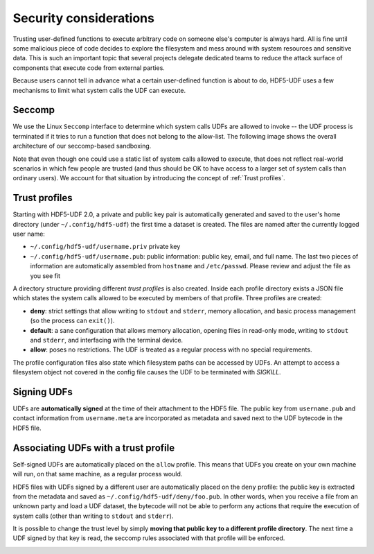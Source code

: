 
Security considerations
=======================

Trusting user-defined functions to execute arbitrary code on someone else's computer
is always hard. All is fine until some malicious piece of code decides to explore the
filesystem and mess around with system resources and sensitive data. This is such an
important topic that several projects delegate dedicated teams to reduce the attack
surface of components that execute code from external parties.

Because users cannot tell in advance what a certain user-defined function is about to
do, HDF5-UDF uses a few mechanisms to limit what system calls the UDF can execute.

Seccomp
-------

We use the Linux ``Seccomp`` interface to determine which system calls UDFs are allowed
to invoke -- the UDF process is terminated if it tries to run a function that does not
belong to the allow-list. The following image shows the overall architecture of our
seccomp-based sandboxing.

.. image:: https://raw.githubusercontent.com/lucasvr/hdf5-udf/master/images/hdf5-udf-seccomp.png


Note that even though one could use a static list of system calls allowed to execute,
that does not reflect real-world scenarios in which few people are trusted (and thus
should be OK to have access to a larger set of system calls than ordinary users). We
account for that situation by introducing the concept of :ref:`Trust profiles`.

Trust profiles
--------------

Starting with HDF5-UDF 2.0, a private and public key pair is automatically generated
and saved to the user's home directory (under ``~/.config/hdf5-udf``) the first time
a dataset is created. The files are named after the currently logged user name:

- ``~/.config/hdf5-udf/username.priv`` private key
- ``~/.config/hdf5-udf/username.pub``: public information: public key, email, and full
  name. The last two pieces of information are automatically assembled from ``hostname``
  and ``/etc/passwd``. Please review and adjust the file as you see fit

A directory structure providing different `trust profiles` is also created. Inside
each profile directory exists a JSON file which states the system calls allowed to
be executed by members of that profile. Three profiles are created:

- **deny**: strict settings that allow writing to ``stdout`` and ``stderr``,
  memory allocation, and basic process management (so the process can ``exit()``).
- **default**: a sane configuration that allows memory allocation, opening files in
  read-only mode, writing to ``stdout`` and ``stderr``, and interfacing with the
  terminal device.
- **allow**: poses no restrictions. The UDF is treated as a regular process with
  no special requirements.

The profile configuration files also state which filesystem paths can be accessed
by UDFs. An attempt to access a filesystem object not covered in the config file
causes the UDF to be terminated with `SIGKILL`.

Signing UDFs
------------

UDFs are **automatically signed** at the time of their attachment to the HDF5 file.
The public key from ``username.pub`` and contact information from ``username.meta``
are incorporated as metadata and saved next to the UDF bytecode in the HDF5 file.

Associating UDFs with a trust profile
-------------------------------------

Self-signed UDFs are automatically placed on the ``allow`` profile. This means that
UDFs you create on your own machine will run, on that same machine, as a regular
process would.

HDF5 files with UDFs signed by a different user are automatically placed on the
``deny`` profile: the public key is extracted from the metadata and saved as
``~/.config/hdf5-udf/deny/foo.pub``. In other words, when you receive a file from
an unknown party and load a UDF dataset, the bytecode will not be able to perform
any actions that require the execution of system calls (other than writing to
``stdout`` and ``stderr``).

It is possible to change the trust level by simply **moving that public key to a
different profile directory**. The next time a UDF signed by that key is read,
the seccomp rules associated with that profile will be enforced.

.. image:: https://raw.githubusercontent.com/lucasvr/hdf5-udf/master/images/profiles.png
   :width: 400
   :align: center
